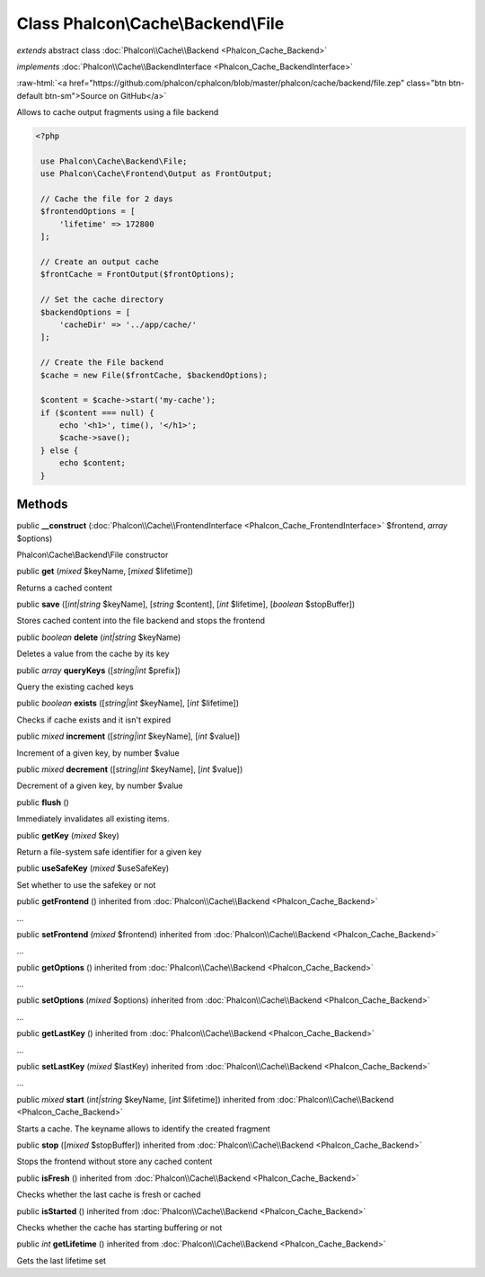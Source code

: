 Class **Phalcon\\Cache\\Backend\\File**
=======================================

*extends* abstract class :doc:`Phalcon\\Cache\\Backend <Phalcon_Cache_Backend>`

*implements* :doc:`Phalcon\\Cache\\BackendInterface <Phalcon_Cache_BackendInterface>`

.. role:: raw-html(raw)
   :format: html

:raw-html:`<a href="https://github.com/phalcon/cphalcon/blob/master/phalcon/cache/backend/file.zep" class="btn btn-default btn-sm">Source on GitHub</a>`

Allows to cache output fragments using a file backend  

.. code-block:: php

    <?php

     use Phalcon\Cache\Backend\File;
     use Phalcon\Cache\Frontend\Output as FrontOutput;
    
     // Cache the file for 2 days
     $frontendOptions = [
         'lifetime' => 172800
     ];
    
     // Create an output cache
     $frontCache = FrontOutput($frontOptions);
    
     // Set the cache directory
     $backendOptions = [
         'cacheDir' => '../app/cache/'
     ];
    
     // Create the File backend
     $cache = new File($frontCache, $backendOptions);
    
     $content = $cache->start('my-cache');
     if ($content === null) {
         echo '<h1>', time(), '</h1>';
         $cache->save();
     } else {
         echo $content;
     }



Methods
-------

public  **__construct** (:doc:`Phalcon\\Cache\\FrontendInterface <Phalcon_Cache_FrontendInterface>` $frontend, *array* $options)

Phalcon\\Cache\\Backend\\File constructor



public  **get** (*mixed* $keyName, [*mixed* $lifetime])

Returns a cached content



public  **save** ([*int|string* $keyName], [*string* $content], [*int* $lifetime], [*boolean* $stopBuffer])

Stores cached content into the file backend and stops the frontend



public *boolean*  **delete** (*int|string* $keyName)

Deletes a value from the cache by its key



public *array*  **queryKeys** ([*string|int* $prefix])

Query the existing cached keys



public *boolean*  **exists** ([*string|int* $keyName], [*int* $lifetime])

Checks if cache exists and it isn't expired



public *mixed*  **increment** ([*string|int* $keyName], [*int* $value])

Increment of a given key, by number $value



public *mixed*  **decrement** ([*string|int* $keyName], [*int* $value])

Decrement of a given key, by number $value



public  **flush** ()

Immediately invalidates all existing items.



public  **getKey** (*mixed* $key)

Return a file-system safe identifier for a given key



public  **useSafeKey** (*mixed* $useSafeKey)

Set whether to use the safekey or not



public  **getFrontend** () inherited from :doc:`Phalcon\\Cache\\Backend <Phalcon_Cache_Backend>`

...


public  **setFrontend** (*mixed* $frontend) inherited from :doc:`Phalcon\\Cache\\Backend <Phalcon_Cache_Backend>`

...


public  **getOptions** () inherited from :doc:`Phalcon\\Cache\\Backend <Phalcon_Cache_Backend>`

...


public  **setOptions** (*mixed* $options) inherited from :doc:`Phalcon\\Cache\\Backend <Phalcon_Cache_Backend>`

...


public  **getLastKey** () inherited from :doc:`Phalcon\\Cache\\Backend <Phalcon_Cache_Backend>`

...


public  **setLastKey** (*mixed* $lastKey) inherited from :doc:`Phalcon\\Cache\\Backend <Phalcon_Cache_Backend>`

...


public *mixed*  **start** (*int|string* $keyName, [*int* $lifetime]) inherited from :doc:`Phalcon\\Cache\\Backend <Phalcon_Cache_Backend>`

Starts a cache. The keyname allows to identify the created fragment



public  **stop** ([*mixed* $stopBuffer]) inherited from :doc:`Phalcon\\Cache\\Backend <Phalcon_Cache_Backend>`

Stops the frontend without store any cached content



public  **isFresh** () inherited from :doc:`Phalcon\\Cache\\Backend <Phalcon_Cache_Backend>`

Checks whether the last cache is fresh or cached



public  **isStarted** () inherited from :doc:`Phalcon\\Cache\\Backend <Phalcon_Cache_Backend>`

Checks whether the cache has starting buffering or not



public *int*  **getLifetime** () inherited from :doc:`Phalcon\\Cache\\Backend <Phalcon_Cache_Backend>`

Gets the last lifetime set



